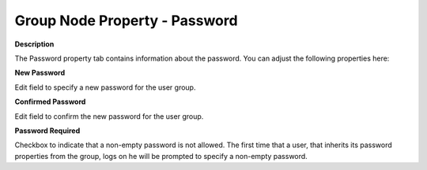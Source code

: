 

.. _Security_Group_Node_Property_-_Password:


Group Node Property - Password
==============================

**Description** 

The Password property tab contains information about the password. You can adjust the following properties here:



**New Password** 

Edit field to specify a new password for the user group.



**Confirmed Password** 

Edit field to confirm the new password for the user group.



**Password Required** 

Checkbox to indicate that a non-empty password is not allowed. The first time that a user, that inherits its password properties from the group, logs on he will be prompted to specify a non-empty password.



